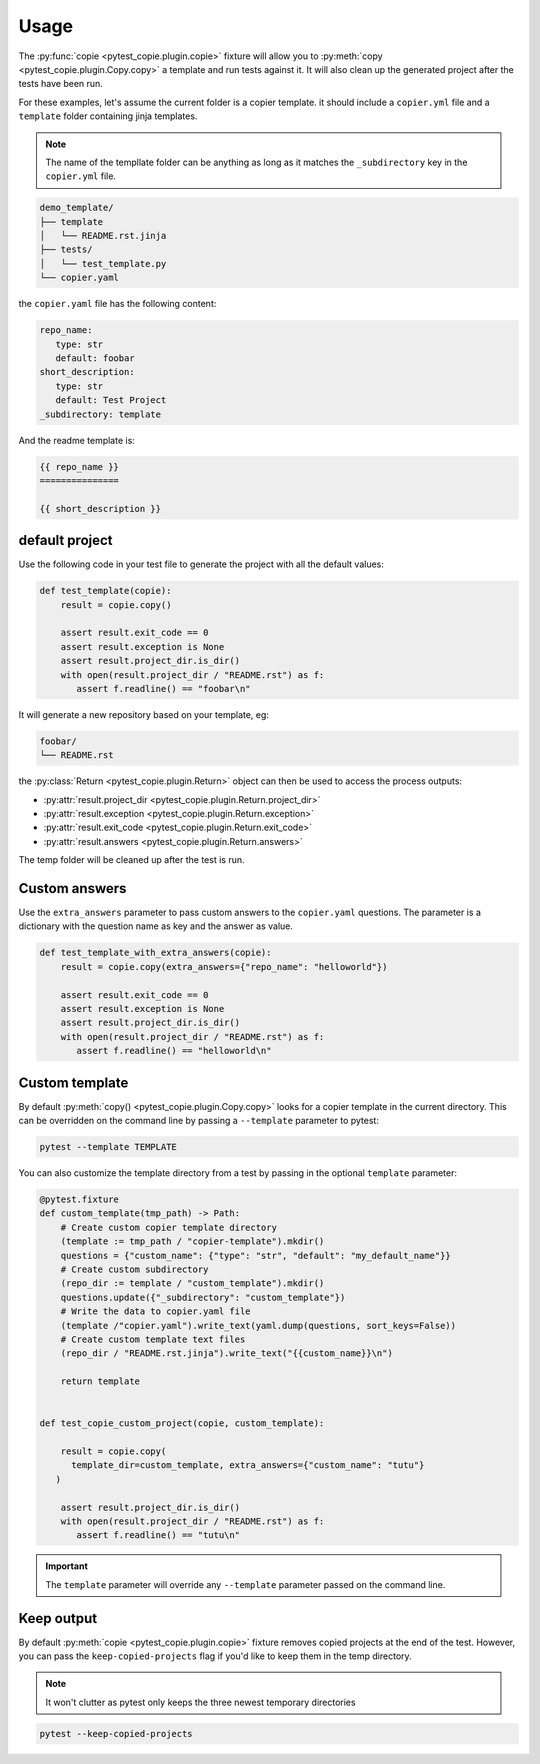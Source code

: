 Usage
=====

The :py:func:`copie <pytest_copie.plugin.copie>` fixture will allow you to :py:meth:`copy <pytest_copie.plugin.Copy.copy>` a template and run tests against it. It will also clean up the generated project after the tests have been run.

For these examples, let's assume the current folder is a copier template. it should include a ``copier.yml`` file and a ``template`` folder containing jinja templates.

.. note::

   The name of the templlate folder can be anything as long as it matches the ``_subdirectory`` key in the ``copier.yml`` file.

.. code-block::

   demo_template/
   ├── template
   │   └── README.rst.jinja
   ├── tests/
   │   └── test_template.py
   └── copier.yaml

the ``copier.yaml`` file has the following content:

.. code-block:: yaml

   repo_name:
      type: str
      default: foobar
   short_description:
      type: str
      default: Test Project
   _subdirectory: template

And the readme template is:

.. code-block:: rst

   {{ repo_name }}
   ===============

   {{ short_description }}

default project
---------------

Use the following code in your test file to generate the project with all the default values:

.. code-block:: python

    def test_template(copie):
        result = copie.copy()

        assert result.exit_code == 0
        assert result.exception is None
        assert result.project_dir.is_dir()
        with open(result.project_dir / "README.rst") as f:
           assert f.readline() == "foobar\n"

It will generate a new repository based on your template, eg:

.. code-block::

   foobar/
   └── README.rst

the :py:class:`Return <pytest_copie.plugin.Return>` object can then be used to access the process outputs:

- :py:attr:`result.project_dir <pytest_copie.plugin.Return.project_dir>`
- :py:attr:`result.exception <pytest_copie.plugin.Return.exception>`
- :py:attr:`result.exit_code <pytest_copie.plugin.Return.exit_code>`
- :py:attr:`result.answers <pytest_copie.plugin.Return.answers>`

The temp folder will be cleaned up after the test is run.

Custom answers
--------------

Use the ``extra_answers`` parameter to pass custom answers to the ``copier.yaml`` questions.
The parameter is a dictionary with the question name as key and the answer as value.

.. code-block:: python

    def test_template_with_extra_answers(copie):
        result = copie.copy(extra_answers={"repo_name": "helloworld"})

        assert result.exit_code == 0
        assert result.exception is None
        assert result.project_dir.is_dir()
        with open(result.project_dir / "README.rst") as f:
           assert f.readline() == "helloworld\n"

Custom template
---------------

By default :py:meth:`copy() <pytest_copie.plugin.Copy.copy>` looks for a copier template in the current directory.
This can be overridden on the command line by passing a ``--template`` parameter to pytest:

.. code-block:: console

   pytest --template TEMPLATE

You can also customize the template directory from a test by passing in the optional ``template`` parameter:

.. code-block:: python

   @pytest.fixture
   def custom_template(tmp_path) -> Path:
       # Create custom copier template directory
       (template := tmp_path / "copier-template").mkdir()
       questions = {"custom_name": {"type": "str", "default": "my_default_name"}}
       # Create custom subdirectory
       (repo_dir := template / "custom_template").mkdir()
       questions.update({"_subdirectory": "custom_template"})
       # Write the data to copier.yaml file
       (template /"copier.yaml").write_text(yaml.dump(questions, sort_keys=False))
       # Create custom template text files
       (repo_dir / "README.rst.jinja").write_text("{{custom_name}}\n")

       return template


   def test_copie_custom_project(copie, custom_template):

       result = copie.copy(
         template_dir=custom_template, extra_answers={"custom_name": "tutu"}
      )

       assert result.project_dir.is_dir()
       with open(result.project_dir / "README.rst") as f:
          assert f.readline() == "tutu\n"

.. important::

      The ``template`` parameter will override any ``--template`` parameter passed on the command line.

Keep output
-----------

By default :py:meth:`copie <pytest_copie.plugin.copie>` fixture removes copied projects at the end of the test.
However, you can pass the ``keep-copied-projects`` flag if you'd like to keep them in the temp directory.

.. note::

   It won't clutter as pytest only keeps the three newest temporary directories

.. code-block:: console

   pytest --keep-copied-projects
